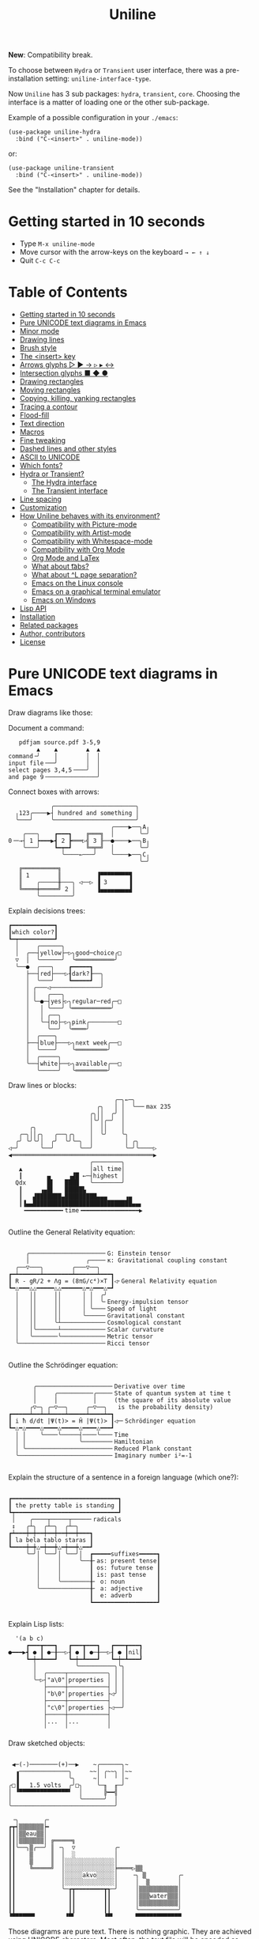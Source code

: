 # -*- mode: org; coding:utf-8; -*-
#+TITLE: Uniline
#+OPTIONS: ^:{} authors:Thierry Banel, toc:nil
#+LATEX_HEADER: \usepackage{pmboxdraw}

*New*: Compatibility break.

To choose between =Hydra= or =Transient= user interface, there was a
pre-installation setting: =uniline-interface-type=.

Now =Uniline= has 3 sub packages: =hydra=, =transient=, =core=.  Choosing the
interface is a matter of loading one or the other sub-package.

Example of a possible configuration in your =./emacs=:

#+begin_src elisp
(use-package uniline-hydra
  :bind ("C-<insert>" . uniline-mode))
#+end_src

or:

#+begin_src elisp
(use-package uniline-transient
  :bind ("C-<insert>" . uniline-mode))
#+end_src

See the "Installation" chapter for details.

* Getting started in 10 seconds
:PROPERTIES:
:CUSTOM_ID: getting-started-in-10-seconds
:END:

- Type =M-x uniline-mode=
- Move cursor with the arrow-keys on the keyboard =→ ← ↑ ↓=
- Quit =C-c C-c=

* Table of Contents
:PROPERTIES:
:TOC:      :include all :depth 3 :force () :ignore (this) :local (nothing)
:CUSTOM_ID: table-of-contents
:END:

:CONTENTS:
- [[#getting-started-in-10-seconds][Getting started in 10 seconds]]
- [[#pure-unicode-text-diagrams-in-emacs][Pure UNICODE text diagrams in Emacs]]
- [[#minor-mode][Minor mode]]
- [[#drawing-lines][Drawing lines]]
- [[#brush-style][Brush style]]
- [[#the-insert-key][The <insert> key]]
- [[#arrows-glyphs------][Arrows glyphs ▷ ▶ → ▹ ▸ ↔]]
- [[#intersection-glyphs---][Intersection glyphs ■ ◆ ●]]
- [[#drawing-rectangles][Drawing rectangles]]
- [[#moving-rectangles][Moving rectangles]]
- [[#copying-killing-yanking-rectangles][Copying, killing, yanking rectangles]]
- [[#tracing-a-contour][Tracing a contour]]
- [[#flood-fill][Flood-fill]]
- [[#text-direction][Text direction]]
- [[#macros][Macros]]
- [[#fine-tweaking][Fine tweaking]]
- [[#dashed-lines-and-other-styles][Dashed lines and other styles]]
- [[#ascii-to-unicode][ASCII to UNICODE]]
- [[#which-fonts][Which fonts?]]
- [[#hydra-or-transient][Hydra or Transient?]]
  - [[#the-hydra-interface][The Hydra interface]]
  - [[#the-transient-interface][The Transient interface]]
- [[#line-spacing][Line spacing]]
- [[#customization][Customization]]
- [[#how-uniline-behaves-with-its-environment][How Uniline behaves with its environment?]]
  - [[#compatibility-with-picture-mode][Compatibility with Picture-mode]]
  - [[#compatibility-with-artist-mode][Compatibility with Artist-mode]]
  - [[#compatibility-with-whitespace-mode][Compatibility with Whitespace-mode]]
  - [[#compatibility-with-org-mode][Compatibility with Org Mode]]
  - [[#org-mode-and-latex][Org Mode and LaTex]]
  - [[#what-about-t-tabs][What about \t tabs?]]
  - [[#what-about-l-page-separation][What about ^L page separation?]]
  - [[#emacs-on-the-linux-console][Emacs on the Linux console]]
  - [[#emacs-on-a-graphical-terminal-emulator][Emacs on a graphical terminal emulator]]
  - [[#emacs-on-windows][Emacs on Windows]]
- [[#lisp-api][Lisp API]]
- [[#installation][Installation]]
- [[#related-packages][Related packages]]
- [[#author-contributors][Author, contributors]]
- [[#license][License]]
:END:

* Pure UNICODE text diagrams in Emacs
:PROPERTIES:
:CUSTOM_ID: pure-unicode-text-diagrams-in-emacs
:END:
Draw diagrams like those:

Document a command:

[[file:images/document-command.png]]

#+begin_example
   pdfjam source.pdf 3-5,9
        ▲    ▲        ▲  ▲
command╶╯    │        │  │
input file╶──╯        │  │
select pages 3,4,5╶───╯  │
and page 9╶──────────────╯
#+end_example

Connect boxes with arrows:

[[file:images/boxes-arrows.png]]

#+begin_example
            ╭───────────────────────╮
  ╷123╭────▶┤ hundred and something │
  ╰───╯     ╰───────────────────────╯
                             ╭────▶──╮A╷
    ╭───╮    ┏━━━┓    ╔═══╗  │       ╰─╯
0╶─→┤ 1 ┝━━━▶┫ 2 ┣═══▷╣ 3 ╟──●────▶──╮B╷
    ╰───╯    ┗━┯━┛    ╚═╤═╝  │       ╰─╯
               ╰────←───╯    ╰────▶──╮C╷
                                     ╰─╯
   ╔══════════╗
   ║ 1        ║          ▐▀▀▀▀▀▀▀▀▜
   ║    ╭─────╫───╮ ◁──▷ ▐ 3      ▐
   ╚════╪═════╝ 2 │      ▐▄▄▄▄▄▄▄▄▟
        ╰─────────╯
#+end_example

Explain decisions trees:

[[file:images/decision-tree.png]]

#+begin_example
  ┏━━━━━━━━━━━━┓
  ┃which color?┃
  ┗━┯━━━━━━━━━━┛
    │     ╭──────╮
    │  ╭──┤yellow├─▷╮good─choice╭□
    ▽  │  ╰──────╯  ╰═══════════╯
    ╰──●  ╭───╮    ┏━━━━━┓
       ├──┤red├───▷┨dark?┠──╮
       │  ╰───╯    ┗━━━━━┛  │
       │ ╭───◁──────────────╯
       │ │   ╭───╮
       │ ╰─●─┤yes├▷╮regular─red╭─□
       │   │ ╰───╯ ╰═══════════╯
       │   │ ╭──╮
       │   ╰─┤no├─▷╮pink╭────────□
       │     ╰──╯  ╰════╯
       │  ╭────╮
       ├──┤blue├───▷╮next week╭──□
       │  ╰────╯    ╰═════════╯
       │  ╭─────╮
       ╰──┤white├──▷╮available╭──□
          ╰─────╯   ╰═════════╯
#+end_example

Draw lines or blocks:

[[file:images/lines-blocks.png]]

#+begin_example
                              ╭─╮←─╮
                         ╭╮   │ │  ╰──╴max 235
                       ╭╮││  ╭╯ │
                       │╰╯│╭─╯  │
      ╭╮               │  ││    │
   ╭─╮││╭╮   ╭──╮╭╮    │  ╰╯    ╰╮
  ╭╯ ╰╯╰╯│  ╭╯  ╰╯╰─╮  │         │ ╭╮
◁─╯      ╰──╯       ╰──╯         ╰─╯╰────▷
◀════════════════════════════════════════▶
                       ╭────────╮
   ▲                   │all time│
   ┃       ▄     ▗▟█ ←─┤highest │
  Qdx      █▌   ████   ╰────────╯
   ┃     ▗▄█▌   █████▙
   ┃   ▟███████▄█████████▄▄▄     ▗▄
   ┃▐▄▄████████████████████████████▄▄▖
    ╺━━━━━━━━━━╸time╺━━━━━━━━━━━━━━━━▶

#+end_example

Outline the General Relativity equation:

[[file:images/general-relativity-equation.png]]

#+begin_example

       ╭─────────────────────╴G: Einstein tensor
       │                ╭────╴κ: Gravitational coupling constant
    ╭──▽───╮        ╭───▽──╮
  ┏━┷━━━━━━┷━━━━━━━━┷━━━━━━┷━━━┓
  ┃ R - gR/2 + Λg = (8πG/c⁴)×T ┃◁╴General Relativity equation
  ┗━△━━━△△━━━━━△△━━━━━━△━△━━━△━┛
    │   ││     ││      │ │  ╭╯
    │   ││     ││      │ │  ╰╴Energy-impulsion tensor
    │   ││     ││      │ ╰───╴Speed of light
    │   ││     ││      ╰─────╴Gravitational constant
    │   ││     ╰┴────────────╴Cosmological constant
    │   │╰──────┴────────────╴Scalar curvature
    │   ╰───────╰────────────╴Metric tensor
    ╰────────────────────────╴Ricci tensor

  #+end_example

Outline the Schrödinger equation:

[[file:images/schrodinger-equation.png]]

#+begin_example

         ╭─────────────────────╴Derivative over time
         │     ╭──────────╭────╴State of quantum system at time t
         │     │          │     (the square of its absolute value
        ╭▽─╮ ╭─▽──╮     ╭─▽──╮   is the probability density)
  ┏━━━━━┷━━┷━┷━━━━┷━━━━━┷━━━━┷━┓
  ┃ i ħ d/dt |Ψ(t)> = Ĥ |Ψ(t)> ┃◁─╴Schrödinger equation
  ┗━△━△━━━━△━━━━△━━━━━△━━━━△━━━┛
    │ │    ╰────╰─────┤────╰───╴Time
    │ │               ╰────────╴Hamiltonian
    │ ╰────────────────────────╴Reduced Plank constant
    ╰──────────────────────────╴Imaginary number i²=-1

#+end_example

Explain the structure of a sentence in a foreign language (which one?):

[[file:images/foreign-language-sentence.png]]

#+begin_example

   ┏━━━━━━━━━━━━━━━━━━━━━━━━━━━━━━┓
   ┃ the pretty table is standing ┃
   ┗┯━━━━━━━━━━━━━━━━━━━━━━━━━━━━━┛
    │    ╭────┬─────┬─────╴radicals
    ↕   ╭┴╮  ╭┴─╮  ╭┴─╮
   ┏┷━━━┿━┿━━┿━━┿━━┿━━┿━━━┓
   ┃ la bela tablo staras ┃
   ┗━━━━┿━┿△━┿━━┿△━┿━━┿△━━┛
        ╰─╯│ ╰──╯│ ╰──╯│  ┏━━━━━suffixes━━━━━┓
           │     │     ╰──╂╴as: present tense┃
           │     │        ┃ os: future tense ┃
           │     │        ┃ is: past tense   ┃
           │     ╰────────╂╴ o: noun         ┃
           ╰──────────────╂╴ a: adjective    ┃
                          ┃  e: adverb       ┃
                          ┗━━━━━━━━━━━━━━━━━━┛

#+end_example

Explain Lisp lists:

[[file:images/lisp-lists.png]]

#+begin_example
  '(a b c)
     ┏━━━┳━━━┓   ┏━━━┳━━━┓   ┏━━━┳━━━┓
●━━━▶┫ ● ┃ ●─╂──▷┨ ● ┃ ●─╂──▷┨ ● ┃nil┃
     ┗━┿━┻━━━┛   ┗━┿━┻━━━┛   ┗━┿━┻━━━┛
       │           ╰──────────╮╰╮
       │  ╭─────┬───────────╮ │ │
       ╰─▷┤"a\0"│properties │ │ │
          ├─────┼───────────┤ │ │
          │"b\0"│properties ├◁╯ │
          ├─────┼───────────┤   │
          │"c\0"│properties ├◁──╯
          ├─────┼───────────┤
          │...  │...        │
          ╵     ╵           ╵
#+end_example

Draw sketched objects:

[[file:images/sketched-objects.png]]

#+begin_example

  ◀─(-)────────(+)──▶    ~╭──────╮~
   ▗──────────────╮     ~~│ ╭~~╮ │~~
   ▐              ╰╮     ~│ ╵  ╵ │~
 ╭□▐   1.5 volts  ╭╯□╮    ╰─╖  ╓─╯
 │ ▝▀▀▀▀▀▀▀▀▀▀▀▀▀▀▘  │      ╠━━╣
 │                   ╰──────╯  │
 ╰─────────────────────────────╯
#+end_example

[[file:images/water-sketch.png]]

#+begin_example
   ╶╮       ╭╴
  ┏┳┥▒▒▒▒▒▒▒┝╸
  ┃┃│▒▒eau▒▒│
  ┃┃│▒▒▒▒▒▒▒│ ╔═════╗
  ┃┃╰──╮▒╭──╯ ║ ╶╮  ▽           ╭╴
  ┃┃    ▒     ║  │  ░           │
  ┃┃    ▒     ║  │░░░░░░░░░░░░░░│
  ┃┃    ╚═════╝  │░░░░░░░░░░░░░░╞════▷▒▒
  ┃┃             │░░░░░akvo░░░░░│    ╶╮ ▒         ╭╴
  ┃┃             │░░░░░░░░░░░░░░│     │  ▒        │
  ┃┃             ╰─┲┳━━━━━━━━┳┱─╯     │▒▒▒▒▒▒▒▒▒▒▒│
  ┃┃               ┃┃        ┃┃       │▒▒▒water▒▒▒│
  ┃┃               ┃┃        ┃┃       │▒▒▒▒▒▒▒▒▒▒▒│
  ┃┃               ┃┃        ┃┃       ╰───────────╯
  ▝▀▀▀▀▀▀▘        ▝▀▘        ▝▀▘      ▀▀▀▀▀▀▀▀▀▀▀▀▀
#+end_example

Those diagrams are pure text. There is nothing graphic. They are
achieved using UNICODE characters. Most often, the text file will be
encoded as UTF-8.

Creating such diagrams by hand is painfully slow. Use =Uniline= to
draw lines while you move the cursor with keyboard arrows.

*Beware!*

If you see those diagrams miss-aligned, most likely the font used to
display them does not support UNICODE block characters. See bellow the
paragraph "Which fonts?".

* Minor mode
:PROPERTIES:
:CUSTOM_ID: minor-mode
:END:
=Uniline= is a minor mode. Activate it temporarily:

 =M-x uniline-mode=

Exit it with:

 =C-c C-c=

The current major mode is still active underneath =uniline-mode=.

While in =uniline-mode=, overwriting is active, as well as long lines
truncation. Also, a hollow cursor is provided. Those settings are
reset to their previous state when exiting =uniline-mode=.

* Drawing lines
:PROPERTIES:
:CUSTOM_ID: drawing-lines
:END:
Use keyboard arrows to draw lines.

By default, drawing lines only happens over empty space or over other
lines. If there is already text, it will not be erased. However, by
hitting the control-key while moving, lines overwrite whatever there
is.

The buffer is "infinite" in bottom and right directions. Which means
that when the cursor ends up outside the buffer, white space
characters are automatically added.

The usual numeric prefix is available. For instance, to draw a line 12
characters wide downward, type: =M-12 <down>=

* Brush style
:PROPERTIES:
:CUSTOM_ID: brush-style
:END:
Set the current brush with:

- ~-~ single thin line
  =╭─┬─╮=

- ~+~ single thick line
  =┏━┳━┓=

- ~=~ double line
  =╔═╦═╗=

- ~#~ quarter block
  =▙▄▟▀=

- ~<delete>~ eraser

- ~<return>~ move without drawing anything

The current brush and the current text direction (see below) are
reflected in the mode-line (at the bottom of the Emacs screen). It
looks like this:

[[file:images/mode-line.png]]

#+begin_example

  current text                  current
     direction╶────╮       ╭───╴brush
                   ▼       ▼
 ══════════════════╧═══════╧══════════════
 U:** buff    (... →Uniline┼ ...)
 ═════════════════════════════════════════

#+end_example

* The =<insert>= key
:PROPERTIES:
:CUSTOM_ID: the-insert-key
:END:
The =<insert>= key is a prefix for other keys:
- for drawing arrows, squares, crosses, o-shapes glyphs,
- for handling rectangles,
- for inserting =# = - += which otherwise change the brush style,
- for trying a choice of mono-spaced fonts.

Why =<insert>=? Because:
- =Uniline= tries to leave their original meaning to as many keys as
  possible,
- the standard meaning of =<insert>= is to toggle the =overwrite-mode=;
  but =Uniline= is already in =overwrite-mode=, and de-activating
  overwrite would break =Uniline=.

So preempting =<insert>= does not sacrifices anything.

* Arrows glyphs =▷ ▶ → ▹ ▸ ↔=
:PROPERTIES:
:CUSTOM_ID: arrows-glyphs------
:END:
At any time, an arrow may be drawn. The arrow points in the direction
that the line drawing follows.

=Uniline= supports 6 arrows types: =▷ ▶ → ▹ ▸ ↔=

[[file:images/arrow-styles.png]]

#+begin_example

   □
   ╰─◁──▷─╮       □─╮ ╭─╮ ╭─╮ ╭─□
   ╭─◀──▶─╯         △ ▲ ↑ ▵ ▴ ↕
   ╰─←──→─╮         │ │ │ │ │ │
   ╭─◃──▹─╯         ▽ ▼ ↓ ▿ ▾ ↕
   ╰─◂──▸─╮         ╰─╯ ╰─╯ ╰─╯
   ╭─↔──↔─╯
   □

#+end_example

Actually, there are tons of arrows of all styles in the UNICODE
standard. Unfortunately, support by fonts is weak. So =Uniline=
restrains itself to those six safe arrows.

To insert an arrow, type: =<insert> a= or =<insert> a a= or =<insert> a a a=. (=a=
cycles through the 6 styles, =A= cycles backward).

=<insert> 4 a= is equivalent to =<insert> a a a a=, which is also equivalent to
=<insert> A A A=. Those 3 shortcuts insert an arrow of this style: =▵▹▿◃=. The
actual direction where the arrow points follows the last movement of
the cursor.

To change the direction of the arrow, use shift-arrow, for example:
=S-<up>= will change from =→= to =↑=.

* Intersection glyphs =■ ◆ ●=
:PROPERTIES:
:CUSTOM_ID: intersection-glyphs---
:END:
There are a few other UNICODE characters which are mono-space and
symmetric in the 4 directions. They are great at line intersections:

To insert a square =□ ■ ▫ ▪ ◆ ◊= type:
=<insert> s s s...= (=s= cycles, =S= cycles backward).

To insert a circular shape =· ∙ • ● ◦ Ø ø= type:
=<insert> o o o...= (=o= cycles, =O= cycles backward).

To insert a cross shape =╳ ÷ × ± ¤= type:
=<insert> x x x...= (=x= cycles, =X= cycles backward).

To insert a usual ASCII letter or symbol, just type it.

As the keys =- + = #= are preempted by =Uniline= mode, to type them,
prefix them with =<insert>=. Example: =<insert> -= inserts a =-= and
=<insert> += inserts a =+=.

[[file:images/insert-glyphs.png]]

#+begin_example

<insert>
    │
    ▼
   ╭┴╮   ╭───────╮  ╭──────────────────╮
   │s├─▶─┤squares├──┤ □  ■  ▫  ▪  ◆  ◊ │
   ╰┬╯   ╰───────╯  ╰──────────────────╯
   ╭┴╮   ╭───────╮  ╭─────────────────────╮
   │o├─▶─┼circles┼──┤ ·  ∙  •  ●  ◦  Ø  ø │
   ╰┬╯   ╰───────╯  ╰─────────────────────╯
   ╭┴╮   ╭───────╮  ╭───────────────╮
   │x├─▶─┼crosses┼──┤ ╳  ÷  ×  ±  ¤ │
   ╰┬╯   ╰───────╯  ╰───────────────╯
   ╭┴╮              ╭───╮
   │+├─▶────────────┤ + │
   ╰┬╯              ╰───╯
   ╭┴╮              ╭───╮
   │-├─▶────────────┤ - │
   ╰┬╯              ╰───╯
   ╭┴╮              ╭───╮
   │=├─▶────────────┤ = │
   ╰┬╯              ╰───╯
   ╭┴╮              ╭───╮
   │#├─▶────────────┤ # │
   ╰─╯              ╰───╯

#+end_example

* Drawing rectangles
:PROPERTIES:
:CUSTOM_ID: drawing-rectangles
:END:
To draw a rectangle in one shot, select a rectangular region with
=C-SPC= or =C-x SPC= and move the cursor.

You may also use =S-<arrow>= (=<arrow>= being any of the 4
directions) to extend the selection. The buffer grows as needed with
white spaces to accommodate the selection. Selection extension mode is
active when =shift-select-mode= is non-nil.

If needed, change the brush with any of
 =- + = # <delete>=

then hit
- =r= to draw a rectangle inside the selection
- =S-R= to draw a rectangle outside the selection
- =C-r= to overwrite a rectangle inside the selection
- =C-S-R= to overwrite a rectangle outside the selection

[[file:images/draw-rectangle.png]]

#+begin_example
   ╭───────╮          r: inside╮╭───────╮
   │ one   │          ▗▄▄▄▄▄▄▖╭┤│▛▀▀▀▀▀▜│
   │  ┏━━━━┿━━━━━━┓   ▐╭────╮▌│╰┼▌     ▐│
   ╰──╂────╯ two  ┃   ▐│    │▌│ │▙▄▄▄▄▄▟│
      ┃   ╔═══════╋═╗ ▐│    ├▌╯ ╰─────┬─╯
      ┗━━━╋━━━━━━━┛ ║ ▐╰────╯▌────────┴───╮
          ║  three  ║ ▝▀▀▀▀▀▀▘  R: outside╯
          ╚═════════╝

                          ╭─────────╮
   my text I              │my text I│
   want to  ╶─<insert>R─▷ │want to  │
   box                    │box      │
                          ╰─────────╯
#+end_example

The usual =C-_= or =C-/= keys may be hit to undo, even with the region still
active visually.

* Moving rectangles
:PROPERTIES:
:CUSTOM_ID: moving-rectangles
:END:
Select a region, then press =<insert>=. The selection becomes rectangular if it
was not.

Use arrow keys to move the rectangle around. A numeric prefix may be
used to move the rectangle that many characters. Be sure to specify
the numeric prefix with just digits, without the =Alt= key. Typing
=15 <left>= moves the rectangle 15 characters to the left. =M-15 <left>=
does not work.

Press =q=, =<return>=, or =C-g= to stop moving the rectangle.

The =C-_= key may also be used to undo the previous movements, even
though the selection is still active.

[[file:images/move-rectangle.png]]

#+begin_example
                 ▲
                 │
                <up>
           ╭─────┴──────╮
           │this is     │
           │my rectangle│
 ◀─<left>──┤I want to   ├─<right>─▶
           │move        │
           ╰─────┬──────╯
               <down>
                 │
                 ▼
#+end_example

* Copying, killing, yanking rectangles
:PROPERTIES:
:CUSTOM_ID: copying-killing-yanking-rectangles
:END:

A rectangle can be copied or killed, then yanked somewhere else. Press:
- =c= to copy
- =k= to kill
- =y= to yank (aka paste)

This is similar to the Emacs standard rectangle handling:
- =C-x r r= copy rectangle to register
- =C-x r k= kill rectangle
- =C-x r y= yank killed rectangle

The first difference is that =Uniline= rectangles when killed and
yanked, do not move surrounding characters.

The second difference is that the white characters of the yanked
rectangle are considered transparent. The result is that only
non-blank parts of the yanked rectangle are over-printed.

=Uniline= and Emacs standard rectangle share the same storage for copied
and killed rectangles, =killed-rectangle=. So, a rectangle can be killed
one way, and yanked another way.

* Tracing a contour
:PROPERTIES:
:CUSTOM_ID: tracing-a-contour
:END:

[[file:images/contour-tracing.png]]

#+begin_example
    ╭──────────────╮
  ╭─╯A.written.text╰────────╮
  │outlined by the.`contour'│
  ╰─╮function.gets╶┬────────╯
    ╰╮a.surrounding╰───────╮
     ╰─╮line.in.the.current│
       ╰─╮brush.style╭─────╯
         ╰───────────╯
#+end_example

Choose or change the brush style with any of =-,+,=_,#,<delete>=. Put
the cursor anywhere on the shape or outside but touching it. Then
type:

=<insert> c=

A contour line is traced (or erased if brush style is =<delete>=)
around the contiguous shape close to the cursor.

When hitting capital letter: =<insert> C= the contour is
overwritten. This means that if there was already a different style of
line on the contour path, it is overwritten.

The shape is distinguished because it floats in a blank characters
ocean. For the shake of the contour function, blank characters are
those containing lines as drawn by =Uniline= (including true blank
characters). Locations outside the buffer are also considered blank.

The algorithm has an upper limit of 10000 steps. This avoids an
infinite loop in which the algorithm may end up in some rare
cases. One of those cases is when the contour crosses a new-page
character, displayed by Emacs as =^L=. 10000 steps require a fraction of
a second to run. For shapes really huge, you may launch the contour
command once again, at the point where the previous run ended.

* Flood-fill
:PROPERTIES:
:CUSTOM_ID: flood-fill
:END:

[[file:images/flood-fill.png]]

#+begin_example

 this.text.surrounds      this.text.surrounds
 .                 /      .▒▒▒▒▒▒▒▒▒▒▒▒▒▒▒▒▒/
 .                //╶───▷╴.▒▒▒▒▒▒▒▒▒▒▒▒▒▒▒▒//
 ...            ////      ...▒▒▒▒▒▒▒▒▒▒▒▒////
   ...a.hole/////           ...a.hole/////

#+end_example

A hollow shape is a contiguous region of identical characters (not
necessarily blank), surrounded by a boundary of different
characters. The end of the buffer in any direction is also considered
a boundary.

Put the cursor anywhere in the hole. Then type:

=<insert> i=

Answer by giving a character to fill the hole.

If instead of a character, =SPC= or =DEL= is typed, then a shade of grey
character is picked. =SPC= selects a darker grey than the one the point
is on, while =DEL= selects a lighter. There are 5 shades of grey in the
UNICODE standard: =" ░▒▓█"=.  Those grey characters are well supported
by the suggested fonts.

=C-y= is also an option. The first character in the top of the kill
ring will be chosen as the filling character. The kill ring is filled
by functions like =C-k= or =M-w=.

Typing =<return>= or =C-g= aborts the filling operation.

A rectangular shape may also be filled.
- Mark a region
- =<insert> i=
- answer which character should be used to fill.

There is no limit on the area to fill. Therefore, the filling
operation may flood the entire buffer (but no more).

* Text direction
:PROPERTIES:
:CUSTOM_ID: text-direction
:END:
Usually, inserting text in a buffer moves the cursor to the right. (And
sometimes to the left for some locales). Any of the 4 directions can be
selected under =Uniline=. Just type any of:

  - =<insert> C-<up>=
  - =<insert> C-<right>=
  - =<insert> C-<down>=
  - =<insert> C-<left>=

The current direction is reflected in the mode-line, just before the
word ="uniline"=.

* Macros
:PROPERTIES:
:CUSTOM_ID: macros
:END:
=Uniline= adds directional macros to the Emacs standard macros.

Record a macro as usual with =C-x (= … =C-x )=.

Then call it with the usual =C-x e=. But then, instead of executing
the macro, a menu is offered to execute it in any of the 4 directions.

When a macro is executed in a direction other than the one it was
recorded, it is twisted in that direction. This means that recorded
hits on the 4 keyboard arrows are rotated. It happens also for shift
and control variations of those keys. Direction of text insertion is
also rotated.

There is still the classical =e= option to call the last recorded
macro. So instead of the usual =C-x e=, type =C-x e e=. And of course,
the usual repetition typing repeatedly =e= is available.

Why are directional macros useful? To create fancy lines. For
instance, if we want a doted line instead of the continuous one, we
record a macro for one step:

#+begin_example
C-x (             ;; begin recording
INS o             ;; insert a small dot
<right> <right>   ;; draw a line over 2 characters
C-x )             ;; stop recording
#+end_example

Then we call this macro repeatedly in any of the 4 directions:

[[file:images/macro-doted-line.png]]

#+begin_example

   ·─·─·─·─·  ╷     ·──·
           │  │     │  │
           ·  ·     ·  ·
           │  │     │  │
           ·  ·─·─·─·  ·
           │           │
           ·─·─·─·─·─·─·

#+end_example

We can draw complex shapes by just drawing one step. Hereafter, we
call a macro in 4 directions, closing a square:

[[file:images/macro-fancy-squares.png]]

#+begin_example

   ╭╮╭╮╭╮╭╮╭╮╭╮     △ △ △ △ △ △       ╭─╮ ╭─╮ ╭─╮ ╭─╮     ╭─╮ ╭─╮ ╭─╮ ╭─╮
 ╭─╯╰╯╰╯╰╯╰╯╰╯│    ╶╯╶╯╶╯╶╯╶╯╶╯╷   ╭──╯∙╰─╯∙╰─╯∙╰─╯∙│    ▷┤□├▷┤□├▷┤□├▷┤□├▽
 ╰╮           ╰╮  ◁╮           ╰▷  │∙               │   ╭┴┼─╯ ╰─╯ ╰─╯ ╰─┼┴╮
 ╭╯           ╭╯   ╵           ╷   ╰╮               ╰╮  │□│             │□│
 ╰╮           ╰╮  ◁╮           ╰▷   │               ∙│  ╰┬╯             ╰┬╯
 ╭╯           ╭╯   ╵           ╷   ╭╯               ╭╯   △               ▽
 ╰╮           ╰╮  ◁╮           ╰▷  │∙               │   ╭┴╮             ╭┴╮
 ╭╯           ╭╯   ╵           ╷   ╰╮               ╰╮  │□│             │□│
 ╰╮           ╰╮  ◁╮           ╰▷   │               ∙│  ╰┬┼─╮ ╭─╮ ╭─╮ ╭─┼┬╯
  │╭╮╭╮╭╮╭╮╭╮╭─╯   ╵╭╴╭╴╭╴╭╴╭╴╭╴    │∙╭─╮∙╭─╮∙╭─╮∙╭──╯   △┤□├◁┤□├◁┤□├◁┤□├◁
  ╰╯╰╯╰╯╰╯╰╯╰╯      ▽ ▽ ▽ ▽ ▽ ▽     ╰─╯ ╰─╯ ╰─╯ ╰─╯       ╰─╯ ╰─╯ ╰─╯ ╰─╯

#+end_example

* Fine tweaking
:PROPERTIES:
:CUSTOM_ID: fine-tweaking
:END:

[[file:images/fine-tweaking.png]]

#+begin_example

    convert this  ═══▶   into that
   ╭───────────╮        ╭───────────╮
   │╶───┬────▷ │        │╶───╮────▷ │
   │    │      │        │    │      │
   │           │        │           │
   │    ▀▀▀    │        │    ▀▟▀    │
   ╰───────────╯        ╰───────────╯

#+end_example

At the crossing of lines, it may be appealing to do small
adjustments. In the above example, we removed a segment of line which
occupies 1/4 of a character. This cannot be achieve with line tracing
alone. We also modified a quarter-block line in a non-obvious way.

- Put the point (the cursor) on the character where lines cross each other.
- type =INS S-<right> S-<right>=

=<right>= here refers to the right part of the character under the
point. The 1/4 line segment will cycle through all displayable
forms. On the second stroke, no segment will be displayed, which is
what we want.

Caveat! The UNICODE standard does not define all possible combinations
including double line segments. (It does for all combinations of thin
and tick lines). So sometimes, when working with double lines, the
process may be frustrating.

This works also for lines made of quarter-blocks. There are 4
quarter-blocks in a character, either on or off. Each of the 4 shifted
keyboard arrows flips a quarter-block on-and-off.

In the above example, the effect was achieved with:
=INS S-<up> S-<down> S-<left>=

* Dashed lines and other styles
:PROPERTIES:
:CUSTOM_ID: dashed-lines-and-other-styles
:END:

[[file:images/four-styles.png]]

#+begin_example

   ╭────▷───╮   ┏━━━━▶━━━┓   ╔════▶═══╗
   │ ╭─□──╮ │   ┃ ┏━■━━┓ ┃   ║ ╔═■══╗ ║
   △ │    │ ▽   ▲ ┃    ┃ ▼   ▲ ║    ║ ▼
   │ ╰───◦╯ │   ┃ ┗━━━•┛ ┃   ║ ╚═══•╝ ║
   ╰───◁────╯   ┗━━━◀━━━━┛   ╚═══◀════╝

   ╭╌╌╌╌▷╌╌╌╮   ┏╍╍╍╍▶╍╍╍┓
   ┆ ╭╌□╌╌╮ ┆   ┇ ┏╍■╍╍┓ ┇
   △ ┆    ┆ ▽   ▲ ┇    ┇ ▼
   ┆ ╰╌╌╌◦╯ ┆   ┇ ┗╍╍╍•┛ ┇
   ╰╌╌╌◁╌╌╌╌╯   ┗╍╍╍◀╍╍╍╍┛

   ╭┈┈┈┈▷┈┈┈╮   ┏┉┉┉┉▶┉┉┉┓
   ┊ ╭┈□┈┈╮ ┊   ┋ ┏┉■┉┉┓ ┋
   △ ┊    ┊ ▽   ▲ ┋    ┋ ▼
   ┊ ╰┈┈┈◦╯ ┊   ┋ ┗┉┉┉•┛ ┋
   ╰┈┈┈◁┈┈┈┈╯   ┗┉┉┉◀┉┉┉┉┛

#+end_example

A base drawing can be converted to dashed lines. Moreover, lines can
be made either thin or thick.

- Select the rectangular area you want to operate on (with mouse drag
  or =S-<left>=, =S-<down>= and so on).
- Type =INS=, then =s= (as "style").

You will be offered a choice of styles:
- =3=: vertical lines will become 3 dashes per character, while
  horizontal ones will get 2 dashes per character.
- =4=: vertical and horizontal lines will get 4 dashes per character.
- =h=: thin lines corners, which are usually rounded, become hard angles.
- =+=: thin lines corners and intersections become thick, empty glyphs
  get filled.
- =-=: thick lines corners and intersections become thin, filled glyphs
  are emptied.
- ===: thick and thin lines become double lines.
- =0=: come back to standard base-line =Uniline= style: plain not-dashed
  lines, thin corner rounded, ASCII art is converted to UNICODE.
- =a=: apply the =aa2u-rectangle= function from the unrelated
  =ascii-art-to-unicode= package, to convert ASCII art to UNICODE (this
  only works if =ascii-art-to-unicode= is already installed)

Converting parts of a drawing from one style to another can produce
nice looking sketches.

[[file:images/same-sketch-several-styles.png]]

#+begin_example

   ╭───╮   ╭───╮   ╭───╮
   │░░░│   │░░░│   │░░░┝━▶┓ ╭╌╌╌╌╌╮
   │░░░╰───╯░░░╰───╯░░░│  ┃ ┆░░░░░╰╌╌╌╌╌╮
   □░░░░░░░░░░░░░░░░░░░│  ┗━┥░░░░░░░░░░░┆
   │░░░╭───╮░░░╭───╮░░░│    ┆░░░░░╭╌╌╌╌╌╯
   ╰───╯   ╰─┰─╯   ╰─┰─╯    ╰╌╌┰╌╌╯
             ▲       ┃         ▼
             ┗━━━━━━━┻━━━━━━━━━┛

   ┏━━━┓   ┏━━━┓   ┏━━━┓
   ┃░░░┃   ┃░░░┃   ┃░░░┠─▷╮ ┏╍╍╍╍╍┓
   ┃░░░┗━━━┛░░░┗━━━┛░░░┃  │ ┇░░░░░┗╍╍╍╍╍┓
   ■░░░░░░░░░░░░░░░░░░░┃  ╰─┨░░░░░░░░░░░┇
   ┃░░░┏━━━┓░░░┏━━━┓░░░┃    ┇░░░░░┏╍╍╍╍╍┛
   ┗━━━┛   ┗━┯━┛   ┗━┯━┛    ┗╍╍┯╍╍┛
             △       │         ▽
             ╰───────┴─────────╯

#+end_example

* ASCII to UNICODE
:PROPERTIES:
:CUSTOM_ID: ascii-to-unicode
:END:

The standard base-line =Uniline= (=INS s 0=) or =aa2u-rectangle= (=INS s a=)
conversions may be used to convert ASCII art to UNICODE. The original
ASCII art may be drawn for instance by the =artist-mode= or the
=picture-mode= packages.

To use =aa2u-rectangle=, install the =ascii-art-to-unicode= package by
Thien-Thi Nguyen (RIP), available on ELPA. =Uniline= does not requires a
dependency on this package, by lazy evaluating any call to
=aa2u-rectangle=.
See https://elpa.gnu.org/packages/ascii-art-to-unicode.html

[[file:images/ascii-2-unicode.png]]

#+begin_example

  +-------------+    +--+
  |             +-->-|  +-----+   ASCII art
  | 1  +--------+--+ | 3      |   made by
  +----+--------+  | +----+---+   Artist-mode
       | 2         +-<----+
       +-----------+

  ╭─────────────╮    ╭──╮
  │             ├──▷─│  ╰─────╮   Converted to
  │ 1  ╭────────┼──╮ │ 3      │   Uniline base style
  ╰────┼────────╯  │ ╰────┬───╯   INS s 0
       │ 2         ├─◁────╯
       ╰───────────╯

  ┌─────────────┐    ┌──┐
  │             ├──>─│  └─────┐   Converted by
  │ 1  ┌────────┼──┐ │ 3      │   aa2u-rectangle
  └────┼────────┘  │ └────┬───┘   INS s a
       │ 2         ├─<────┘
       └───────────┘
#+end_example

=INS s 0= with selection active calls the =uniline-change-style-standard=
function. It converts what looks ASCII-art to UNICODE-art. Of course,
there are ambiguities regarding whether a character is part of a
sketch or not.

The heuristic is to consider that a character is part of a sketch if
it is surrounded by at least one other character which is part of a
sketch. So, an isolated =-= minus character will be left alone, while
two such characters =--= will be converted to UNICODE. Conversion will
happens also for =<-= for instance.

Here is a fairly convoluted ASCII-art example, along with its
conversion by =INS s 0=:

[[file:images/ascii-2-unicode-b.png]]

#+begin_example

       ╭─↔--<-◁-◀--━+           +--->------==+
  /----/ Rectangle1 |-----+-----+ Rectangle2 v    v
  |    | <uni^code> ^     "     | "quote"    +-\  ▼
  ^^   \------------/   /-+-\   +------------+ "  v
  |    \--+------+--/   |   |   +----\----/--+ "  >▷▶>
  \>--\   |      |      \---/        |    |    "
      v   \==<===/   a=b 1=2 a-to-b  +----+ ◁==/  >->

       ╭─↔──◁─◁─◀──━┑           ╭───▷──────══╕
  ╭────┤ Rectangle1 │─────╥─────┤ Rectangle2 ▽    ▽
  │    │ <uni^code> △     ║     │ "quote"    ├─╖  ▼
  △^   ├────────────┤   ╭─╨─╮   ├────────────┤ ║  ▽
  │    ╰──┬──────┬──╯   │   │   ╰────┬────┬──╯ ║  ▷▷▶▷
  ╰▷──╮   │      │      ╰───╯        │    │    ║
      ▽   ╘══◁═══╛   a=b 1=2 a-to-b  ╰────╯ ◁══╝  ▷─▷

#+end_example

* Which fonts?
:PROPERTIES:
:CUSTOM_ID: which-fonts
:END:
A mono-space character font must be used. It must also support UNICODE.

Not all fonts are born equal.

- =(set-frame-font "DejaVu Sans Mono"        )=
- =(set-frame-font "Unifont"                 )=
- =(set-frame-font "Hack"                    )=
- =(set-frame-font "JetBrains Mono"          )=
- =(set-frame-font "Cascadia Mono"           )=
- =(set-frame-font "Agave"                   )=
- =(set-frame-font "JuliaMono"               )=
- =(set-frame-font "FreeMono"                )=
- =(set-frame-font "Iosevka Comfy Fixed"     )=
- =(set-frame-font "Iosevka Comfy Wide Fixed")=
- =(set-frame-font "Aporetic Sans Mono"      )=
- =(set-frame-font "Aporetic Serif Mono"     )=
- =(set-frame-font "Source Code Pro"         )=

Those fonts are known to support the required UNICODE characters, AND
display them as mono-space. There are fonts advertised as mono-space
which give arbitrary widths to non-ASCII characters. That is bad for
the kind of drawings done by =Uniline=.

You may want to try any of the suggested fonts. Just hit the
corresponding entry in the =Uniline= menu, or type =<insert> f=. You may
also execute the above Lisp commands like that:

=M-: (set-frame-font "DejaVu Sans Mono")=

This setting is for the current session only. If you want to make it
permanent, you may use the Emacs customization:

=<insert> f *=

or

=M-x customize-face default=

Beware that Emacs tries to compensate for missing UNICODE support by
the current font. Emacs substitutes one font for another, character
per character. The user may not notice until the drawings done under
Emacs are displayed on another text editor or on the Web.

To know which font Emacs has chosen for a given character, type:

=C-u C-x ==

Note that none of those commands downloads a font from the Web.
The font should already be available.

* Hydra or Transient?
:PROPERTIES:
:CUSTOM_ID: hydra-or-transient
:END:
Casual usage of =Uniline= should be easy: just move the point, and lines
are traced.

More complex actions are summoned by the =<insert>= key, with or without
selection. This is a single key to remember. Then a textual menu is
displayed, giving the possible keys continuations and their
meaning. All that is achieved by the =Hydra= or =Transient= libraries,
which are now part of Emacs (thanks!).

The =Hydra= and =Transient= libraries offer similar features. Some users
may prefer one or the other.

=Uniline= was developed from day one with =Hydra=. =Transient= is a late
addition.

Two files are compiled when installing =Uniline=
- =uniline-hydra.el=
- =uniline-transient.el=

One of them should be loaded (but not both). There are several
ways. The cleanest is =use-package=. Add those lines to your =~/.emacs=
file:

#+begin_src elisp
(use-package uniline-hydra
  :bind ("C-<insert>" . uniline-mode))
#+end_src

or:

#+begin_src elisp
(use-package uniline-transient
  :bind ("C-<insert>" . uniline-mode))
#+end_src

Note: there used to be a customizable setting to switch between the
two interfaces. This had many issues. One of them is that the
native-compiler is blind to all user-customized settings.

Therefore, now =Uniline= ships with 3 Lisp source files (hydra,
transient, core). Loading =uniline-hydra.el= or =uniline-transient.el=
automatically loads =uniline-core.el=.

** The Hydra interface
:PROPERTIES:
:CUSTOM_ID: the-hydra-interface
:END:

#+begin_src elisp
(use-package uniline-hydra
  :bind ("C-<insert>" . uniline-mode))
#+end_src

Beware that the =Melpa= package no longer declares =Hydra= as a dependency
as it used to. Therefore, the =Hydra= package must be installed
separately prior to installing =Uniline=. This is for avoiding the
automatic and useless installation of =Hydra= when =Transient= is
chosen. (There is no way to make the dependencies conditional).

The multi-lines Hydra's menus are quite useful for casual users. For
seasoned users, those huge textual menus may distract them from
their workflow.

It is now possible to switch to less distracting textual menus. They
are displayed in the echo-area on a single line.

To do so, type:
- =TAB= within a sub-mode (glyph insertion mode, rectangle handling,
  etc.)
- =C-h TAB= at the top-level.

This will flip between the two sizes of textual menus. It also affects
the welcome message, the one displayed when entering the =Uniline= minor
mode.

The current size is controlled by the =uniline-hint-style= variable:
- =t= for full fledged messages over several lines
- =1= for one-liner messages
- =0= for no message at all

The variable is "buffer-local", which means that it can take distinct
values on distinct buffers.

Its default value can be customized and save for future sessions:

=M-x customize-variable uniline-hint-style=

It can be changed later, on a buffer per buffer basis, with the =TAB=
key.

** The Transient interface
:PROPERTIES:
:CUSTOM_ID: the-transient-interface
:END:

#+begin_src elisp
(use-package uniline-transient
  :bind ("C-<insert>" . uniline-mode))
#+end_src

=Transient= interface was added recently to =Uniline=. This leaded to the
splitting of the single =uniline.el= file into 4 source
files. Hopefully, the added complexity remains hidden by the =Elpa=-=Melpa=
packaging system.

* Line spacing
:PROPERTIES:
:CUSTOM_ID: line-spacing
:END:
The =line-spacing= setting in Emacs can change the display of a sketch.

The best looking effect is given by:
: (setq line-spacing nil)

You may want to change your current setting. =Uniline= may handle this
variable some day. Right now, =line-spacing= is left as a matter of
choice for everyone.

[[file:images/line-spacing.png]]

#+begin_example

 ╭────┬────────┬────╮   ╺┯━━━━┯┯━━┯┯━┯┯━━━━━━━━┯┯━━━━━━━┯┯━━━━━━┯╸
 │▒▒▒▒╰────────╯▒▒▒▒│    │    │╰is╯╰a╯│        ││       │╰around╯
 │▒▒▒▒▒▒▒▒▒▒▒▒▒▒▒▒▒▒│    ╰this╯       ╰sentence╯╰hanging╯
 │▒▒▒╭─╮▒▒▒▒▒▒╭─╮▒▒▒│            △
 │▒▒▒╰─╯▒▒▒▒▒▒╰─╯▒▒▒│            │                  △
 │▒▒▒▒▒▒▒▒▒▒▒▒▒▒▒▒▒▒│            ╰─────────┬────────╯
 ╰──────────────────╯                    verbs
              (setq line-spacing nil)

#+end_example

* Customization
:PROPERTIES:
:CUSTOM_ID: customization
:END:
Type: =M-x customize-group uniline=.

Or =Menu bar ⟶ Options ⟶ Customize Emacs ⟶ Specific Group… ⟶ "uniline"=.

This invokes the standard Emacs customization system. Your settings
will be saved in the file pointed to by the =custom-file= variable if
set, or your =~/.emacs= file. (Along with all your other settings
unrelated to =Uniline=).

Two settings are special.

*Interface type.*

This switch is obsolete. Choosing between =Hydra= or =Transient= interface
is done by loading one or the other sub-package. See "Installation"
for details.

*Insert key.*

By default, the =<insert>= or =INS= key is the prefix for most
of the =Uniline= actions. Some computers do not have an =INS= key
(Apple?), or it is bound to some other command.

This can be changed temporarily or permanently. The customization
allows to set several keys.

Depending on whether Emacs is run in a graphical environment or a
text-only terminal, either the =<insert>= or the =<insertchar>= events are
generated by the =INS= key. Therefore, by default =Uniline= defines both
events as the =INS= key.

The other settings are self-explanatory.

* How =Uniline= behaves with its environment?
:PROPERTIES:
:CUSTOM_ID: how-uniline-behaves-with-its-environment
:END:
** Compatibility with Picture-mode
:PROPERTIES:
:CUSTOM_ID: compatibility-with-picture-mode
:END:

=Picture-mode= and =uniline-mode= are compatible. Their features overlap
somehow:
- Both implement an unlimited buffer in east and south directions.
- Both visually truncate long lines (actual text is not truncated).
- Both set the overwrite mode (=uniline-mode= activates
  =overwrite-mode=, while =picture-mode= re-implements it)
- Both are able to draw rectangles (=uniline-mode= in UNICODE,
  =picture-mode= in ASCII), copy and yank them.

They also have features unique to each:
- =Picture-mode= writes in 8 possible directions
- =Picture-mode= handles TAB stops
- =Uniline-mode= draws lines and arrows

** Compatibility with Artist-mode
:PROPERTIES:
:CUSTOM_ID: compatibility-with-artist-mode
:END:

=Artist-mode= and =uniline-mode= are mostly incompatible. This is because
=artist-mode= preempts the arrow keys, which give access to a large part
of =uniline-mode= features.

However, it is possible to use both one after the other.

** Compatibility with Whitespace-mode
:PROPERTIES:
:CUSTOM_ID: compatibility-with-whitespace-mode
:END:

=Whitespace-mode= and =uniline-mode= are mostly compatible.

Why activate =whitespace-mode= while in =uniline-mode=? Because
=Uniline= creates a lot of white-spaces to implement an infinite
buffer. And it is funny to look at this activity.

To make =uniline-mode= and =whitespace-mode= fully compatible, disable
the newline visualization:

- =M-x customize-variable whitespace-style=
- uncheck =(Mark) NEWLINEs=

This is due to a glitch in =move-to-column= when a visual property is
attached to newlines. And =uniline-mode= makes heavy use of =move-to-column=.

** Compatibility with Org Mode
:PROPERTIES:
:CUSTOM_ID: compatibility-with-org-mode
:END:
You may want to customize the shift extension mode in =Org Mode=. This
is because =Org Mode= preempts =shift-select-mode= for other useful
purposes. Just type:

#+begin_example
M-x customize-variable org-support-shift-select
#+end_example

and choose "when outside special context", which sets it to =t=.

You then get the shift-selection from =Org Mode=, not from =Uniline=. The
difference is that the =Uniline='s one handles the infinite-ness of the
buffer.

Other than that, =Uniline= is compatible with =Org Mode=

** Org Mode and LaTex
:PROPERTIES:
:CUSTOM_ID: org-mode-and-latex
:END:
Use the =pmboxdraw= LaTex module. This gives limited support for "box
drawing" characters in LaTex documents.

Example:

#+begin_example

#+LATEX_HEADER: \usepackage{pmboxdraw}

#+begin_src text

this works:
┌─────┐       ┌────────────┐
│     ├───────┤            │
└─────┘       │            │
┌─────┐  ┌────┤            │
│     ├──┘    │            │
└─────┘  ┌────┤            │
┌─────┐  │    │            │
│     ├──┘    └────────────┘
└─────┘

this does not quite work:
   ┏━━━┓  ┏━━┓     ┏━━━━━┓
   ┃   ┃  ┃  ┣━━━━━┫     ┃
   ┃   ┗━━┛  ┃    ┏┛     ┃
   ┗━━━━━━━━━┛    ┗━━━━━━┛

but that is OK:
     ┏━━━┓
     ┃   ┃
     ┗━━━┛

that is OK too:
╺════╦══╗  ╔════╗
     ║ A║  ║ B  ╚══╗
     ╚══╝  ╚═══════╝

this works:

├── dev
└┬┬ release
 │├── new
 │└── old
 ├── graph
 └── non-graph

#+end_src

#+end_example

Note that corners of thin lines should be sharp. There is no support
for rounded corners.

To export this Org Mode example to PDF through LaTex, type:

=C-c C-E l o=

** What about =\t= tabs?
:PROPERTIES:
:CUSTOM_ID: what-about-t-tabs
:END:
Some files may contain tabs (the character =\t=). Those include
programming code (Python, Perl, C++, D, Rust, JavaScript and so on).

When =Uniline= draws something in the middle of a tab, it first
converts it to spaces, then proceeds as usual. This process is
invisible. So be cautious if tabs have a special meaning in the file.

One way to see what is going on, is to activate the =whitespace-mode=.

** What about =^L= page separation?
:PROPERTIES:
:CUSTOM_ID: what-about-l-page-separation
:END:
=Uniline= does not work well with =^L= (page separation)
character. Nore with similar characters, like =^T=. When trying to
draw a line over such a character, the cursor may get stuck. This is
because those characters occupy twice the width of a normal character.

Just try to get away from =^L=, =^T= and such when drawing with
=Uniline=.

** Emacs on the Linux console
:PROPERTIES:
:CUSTOM_ID: emacs-on-the-linux-console
:END:
Linux consoles are the 7 non-graphic screens which can be accessed
usually typing =C-M-F1=, =C-M-F2=, and so on. Such a screen is also
presented when connecting through =ssh= or =tls= into a non-graphical server.

By default they use a font
named "Fixed" with poor support for Unicode. However, it supports
lines of the 3 types, mixing all of them in thin lines though.

Another problem is that by default =S-<left>= and =C-<left>= are
indistinguishable from =<left>=. Same problem with =<right>=, =<up>=, =<down>=
and =<insert>=. This has nothing to do with Emacs. A solution can be
found here: https://www.emacswiki.org/emacs/MissingKeys

** Emacs on a graphical terminal emulator
:PROPERTIES:
:CUSTOM_ID: emacs-on-a-graphical-terminal-emulator
:END:
This is the Emacs launched from a terminal typing =emacs -nw=. In this
environment, =<insert>= does not exists. It is replaced by
=<insertchar>=. This has already been taken into account by =Uniline=
by duplicating the key-bindings for the two flavors of this key.

If you decide to bind globally =C-<insert>= to the toggling of
=Uniline= minor mode as suggested, then you will have to do the same
for =C-<insertchar>=, for example with =use-package= in your
=~/.emacs= file:

#+begin_src elisp
(use-package uniline
  :defer t
  :bind ("C-<insert>"     . uniline-mode)
  :bind ("C-<insertchar>" . uniline-mode))
#+end_src

** Emacs on Windows
:PROPERTIES:
:CUSTOM_ID: emacs-on-windows
:END:
On Windows the only native mono-spaced fonts are =Lucida Console= and
=Courier New=. They are not mono-spaced for the Unicodes used by
=Uniline=.

Often, the =Consolas= font is present on Windows. It supports quite well
the required Unicodes to draw lines. A few glyphs produce unaligned
result though. They should be avoided under =Consolas=: =△▶▹◆=

Of course, other fonts may be installed. It is quite easy.

* Lisp API
:PROPERTIES:
:CUSTOM_ID: lisp-api
:END:
Could =Uniline= be programmed (versus used interactively)?
Yes!

The API is usable programatically:

Move cursor while drawing lines by calling any of the 4 directions
functions:
- =uniline-write-up↑=
- =uniline-write-ri→=
- =uniline-write-dw↓=
- =uniline-write-lf←=

They expect a repeat =count= (usually 1) and optionally =force=t= to
overwrite the buffer

Set the current brush by calling any of the following:

- =uniline--set-brush-nil   ;; write nothing=
- =uniline--set-brush-0     ;; eraser=
- =uniline--set-brush-1     ;; single thin line╶─╴=
- =uniline--set-brush-2     ;; single thick line╺━╸=
- =uniline--set-brush-3     ;; double line╺═╸=
- =uniline--set-brush-block ;; blocks ▙▄▟▀=

Those functions are equivalent to:

- =(setq uniline--brush nil)=
- =(setq uniline--brush 0)=
- =(setq uniline--brush 1)=
- =(setq uniline--brush 2)=
- =(setq uniline--brush 3)=
- =(setq uniline--brush :block)=

except the functions also update the mode-line.

For instance, if we want to create a function to draw a "plus" sign,
we can code it as follows:

#+begin_src elisp
(defun uniline-draw-plus ()
  (interactive)
  (uniline-write-ri→ 1)
  (uniline-write-dw↓ 1)
  (uniline-write-ri→ 1)
  (uniline-write-dw↓ 1)
  (uniline-write-lf← 1)
  (uniline-write-dw↓ 1)
  (uniline-write-lf← 1)
  (uniline-write-up↑ 1)
  (uniline-write-lf← 1)
  (uniline-write-up↑ 1)
  (uniline-write-ri→ 1)
  (uniline-write-up↑ 1))
#+end_src

Calling =M-x uniline-draw-plus= will result in this nice little
plus-shape:

[[file:images/plus-shape.png]]

#+begin_example
   ╭╮
  ╭╯╰╮
  ╰╮╭╯
   ╰╯
  generated by
  M-x uniline-draw-plus
#+end_example

We may modify the function to accept the size of the shape as a
parameter:

#+begin_src elisp
(defun uniline-draw-plus (size)
  (interactive "Nsize? ")
  (uniline-write-ri→ size)
  (uniline-write-dw↓ size)
  (uniline-write-ri→ size)
  (uniline-write-dw↓ size)
  (uniline-write-lf← size)
  (uniline-write-dw↓ size)
  (uniline-write-lf← size)
  (uniline-write-up↑ size)
  (uniline-write-lf← size)
  (uniline-write-up↑ size)
  (uniline-write-ri→ size)
  (uniline-write-up↑ size))
#+end_src

The =(interactive "Nsize? ")= form prompt user for the size of the shape
if not given as a parameter.

This API works in any mode, not only in =Uniline= minor mode. They take
care of the infiniteness of the buffer in the right and down
directions.

Other useful functions are:

Drawing and moving many characters at once:

- =uniline-contour=
- =uniline-fill=
- =uniline-draw-inner-rectangle=
- =uniline-draw-outer-rectangle=
- =uniline-copy-rectangle=
- =uniline-kill-rectangle=
- =uniline-yank-rectangle=
- =uniline-fill-rectangle=
- =uniline-move-rect-up↑=
- =uniline-move-rect-ri→=
- =uniline-move-rect-dw↓=
- =uniline-move-rect-lf←=

Constants for the 4 directions:

- =uniline-direction-up↑ ;; constant 0=
- =uniline-direction-ri→ ;; constant 1=
- =uniline-direction-dw↓ ;; constant 2=
- =uniline-direction-lf← ;; constant 3=

Changing text direction:

- =uniline-text-direction-up↑=
- =uniline-text-direction-ri→=
- =uniline-text-direction-dw↓=
- =uniline-text-direction-lf←=

or (in this case the mode-line is not updated):

- =(setq uniline-text-direction uniline-direction-up↑)=
- =(setq uniline-text-direction uniline-direction-ri→)=
- =(setq uniline-text-direction uniline-direction-dw↓)=
- =(setq uniline-text-direction uniline-direction-lf←)=

Call macro in any direction:

- =uniline-call-macro-in-direction-up↑=
- =uniline-call-macro-in-direction-ri→=
- =uniline-call-macro-in-direction-dw↓=
- =uniline-call-macro-in-direction-lf←=

Insert glyphs:

- =uniline-insert-fw-arrow=
- =uniline-insert-fw-square=
- =uniline-insert-fw-oshape=
- =uniline-insert-fw-cross=
- =uniline-insert-bw-arrow=
- =uniline-insert-bw-square=
- =uniline-insert-bw-oshape=
- =uniline-insert-bw-cross=

Rotate arrow or tweak 4-half-lines or 4-block characters:

- =uniline-rotate-up↑=
- =uniline-rotate-ri→=
- =uniline-rotate-dw↓=
- =uniline-rotate-lf←=

Move point, possibly extending the buffer in right and bottom
directions:

- =uniline-move-to-column=
- =uniline-move-to-line=
- =uniline-move-to-lin-col=
- =uniline-move-to-delta-column=
- =uniline-move-to-delta-line=

* Installation
:PROPERTIES:
:CUSTOM_ID: installation
:END:

Add the following lines to your =.emacs= file,
and reload it, if not already done:

#+begin_src elisp
(add-to-list 'package-archives
             '("melpa" . "http://melpa.org/packages/")
             t)
(package-initialize)
#+end_src

Alternately you may customize this variable:

#+begin_example
M-x customize-variable package-archives
#+end_example

Then download the package:

#+begin_src elisp
(package-install "uniline")
#+end_src

Alternately, you can download the Lisp files, and load them.

#+begin_src elisp
(load-file "uniline-hydra.el")   ;; interpreted form
(load-file "uniline-hydra.elc")  ;; byte-compiled form
(load-file "uniline-hydra.eln")  ;; native-compiled form
;; this automatically
;; loads "uniline-core.el"
;; or    "uniline-core.elc"
;; or    "uniline-core.eln"
#+end_src

or if you prefer the Transient interface over the Hydra one:
#+begin_src elisp
(load-file "uniline-transient.el")   ;; interpreted form
(load-file "uniline-transient.elc")  ;; byte-compiled form
(load-file "uniline-transient.eln")  ;; native-compiled form
;; this automatically
;; loads "uniline-core.el"
;; or    "uniline-core.elc"
;; or    "uniline-core.eln"
#+end_src

You should prefer the byte-compiled or native-compiles forms over the
interpreted form, because there are a lot of optimizations performed
at compile time.

You may want to give =uniline-mode= a key-binding. =use-package=
in your =$HOME/.emacs= file is great for that:

#+begin_src elisp
(use-package uniline-hydra
  :bind ("C-<insert>" . uniline-mode))
#+end_src

or:

#+begin_src elisp
(use-package uniline-transient
  :bind ("C-<insert>" . uniline-mode))
#+end_src

or as an alias to =uniline-hydra=:

#+begin_src elisp
(use-package uniline
  :bind ("C-<insert>" . uniline-mode))
#+end_src

In this example, =C-<insert>= was chosen. You can use whatever keys combination you want.
=<insert>= happens to also be the key used inside =Uniline=.

If you do not have =use-package=, you can add those lines in your =~/.emacs= file:

#+begin_src elisp
(require 'uniline-hydra)
(bind-keys :package uniline-hydra ("C-<insert>" . uniline-mode))
#+end_src

The downside is that =Uniline= will be loaded as soon as =Emacs= is
launched, rather than deferred until invoked.

If the =Hydra= package is not installed, =Uniline= installation completes
nonetheless. Then =uniline-hydra= will lack most of its features.

* Related packages
:PROPERTIES:
:CUSTOM_ID: related-packages
:END:

- =artist-mode=: the ASCII art mode built into Emacs.

- =ascii-art-to-unicode=: as the name suggest, converts ASCII drawings
  to UNICODE, giving results similar to those of =Uniline=.

- =picture-mode=: as in =Uniline=, the buffer is infinite in east & south
  directions.

- =ascii-art-to-unicode= ASCII art to UNICODE in Emacs. This is a
  standard ELPA package by Thien-Thi Nguyen (rest in peace). =Uniline=
  may call it to convert ASCII art drawings to equivalent
  UNICODE. =Uniline= arranges to not require a dependency on
  =ascii-art-to-unicode= by lazy evaluating a call to =aa2u=.

- =org-pretty-table=: Org Mode tables /appear/ to be drawn in UNICODE
  characters (actually they are still in ASCII).

- =boxes=: draws artistic boxes around text, with nice looking unicorns,
  flowers, parchments, all in ASCII art.

- =org-drawio=: a bridge between the Draw.Io editor and Emacs, producing
  drawing similar to those of =Uniline=, but in =.svg=.

- =syntree=: draws ASCII trees on-the-fly from description.

- =unicode-enbox=: create a UNICODE box around a text; input and output
  are strings.

- =unicode-fonts=: in Emacs, helps alleviate the lack of full UNICODE
  coverage of most fonts.

- =org-superstar=: prettify headings and plain lists in Org Mode, using
  UNICODE glyphs.

- =charmap=: UNICODE table viewer for Emacs.

- =insert-char-preview=: insert UNICODEs with character preview in
  completion prompt.

- =list-unicode-display=: list all UNICODE characters, or a selection of
  them.

- =show-font=: show font features in a buffer.

- =ob-svgbob=: convert your ascii diagram scribbles into happy little
  SVG

- =el-easydraw=: a full featured SVG editor right inside your Emacs

- =asciiflow=: (not Emacs) draw on the web, then copy-paste your UNICODE text

- =dot-to-ascii.ggerganov.com:= (not Emacs) describe your schema in the
  Graphviz language, and copy-past your UNICODE text.

- =monosketch=: (not Emacs) draw on the web, then copy-paste your UNICODE text

- =ibm-box-drawing-hydra.el=: keyboard interface to insert UNICODE
  box-drawing characters one at a time

- =org-excalidraw=: integrate SVG images generated by excalidraw into
  Org Mode

- =rcd-box=: create tables surrounded by box-drawing characters from
  Lisp descriptions

- =ob-diagram=: generate various diagrams using diagrams backend

- =ob-mermaid=: generate Mermaid diagrams within org-mode babel

- =quail-boxdrawing.el=: input method for box drawing characters

- =make-box.el=: box around part of a buffer

- =vim drawit ascii diagrams=: in Vin, in ASCII

* Author, contributors
:PROPERTIES:
:CUSTOM_ID: author-contributors
:END:
- Thierry Banel, author

Feedback:

- Chris Rayner (@riscy), gave recommendations prior to insertion in
  MELPA

- Adam Porter (@alphapapa), suggested submitting =Uniline= to =ELPA=;
  should I?

- Joost Kremers https://github.com/joostkremers found a bug in the
  minor-mode key-binding definitions, and incompatibility with

- DogLooksGood https://github.com/DogLooksGood gave feedback on
  inserting usual characters not moving the cursor

- LuciusChen & lhindir on GitHub, arthurno1 & karthink on Reddit,
  pushed toward =Transient= as the default interface instead of =Hydra=

- karthink noted that =Transient= was now built into Emacs, loosening
  the dependencies conundrum, arthurno1 participated in the =Hydra= -
  =Transient= discussion

- karthink pointed to the new =Aporetic= font family, which was added
  to the =Uniline= supported fonts

Utilities:

- Oleh Krehel alias abo-abo for his package =Hydra=

- The =Magit= team for the =Transient= library

- Thien-Thi Nguyen (RIP) for his package =ascii-art-to-unicode=

* License
:PROPERTIES:
:CUSTOM_ID: license
:END:
Copyright (C) 2024-2025  Thierry Banel

Uniline is free software: you can redistribute it and/or modify it under
the terms of the GNU General Public License as published by the Free
Software Foundation, either version 3 of the License, or (at your
option) any later version.

Uniline is distributed in the hope that it will be useful, but WITHOUT
ANY WARRANTY; without even the implied warranty of MERCHANTABILITY or
FITNESS FOR A PARTICULAR PURPOSE.  See the GNU General Public License
for more details.

You should have received a copy of the GNU General Public License
along with this program.  If not, see <http://www.gnu.org/licenses/>.
